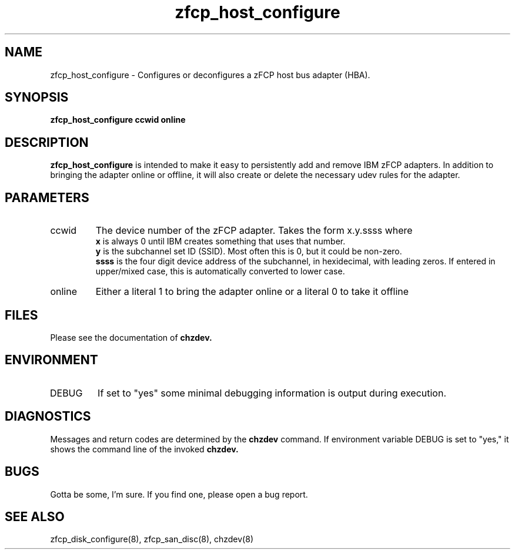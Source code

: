 .TH zfcp_host_configure "8" "February 2013" "s390-tools"
.SH NAME
zfcp_host_configure \- Configures or deconfigures a zFCP host bus adapter (HBA).
.SH SYNOPSIS
.B zfcp_host_configure ccwid online
.SH DESCRIPTION
.B zfcp_host_configure
is intended to make it easy to persistently add and remove IBM zFCP adapters. In addition to bringing the adapter online or offline, it will also create or delete the necessary udev rules for the adapter.
.SH PARAMETERS
.IP ccwid
The device number of the zFCP adapter. Takes the form x.y.ssss where
.RS
.B x
is always 0 until IBM creates something that uses that number.
.RE
.RS
.B y
is the subchannel set ID (SSID). Most often this is 0, but it could be non-zero.
.RE
.RS
.B ssss
is the four digit device address of the subchannel, in hexidecimal, with leading zeros. If entered in upper/mixed case, this is automatically converted to lower case.
.RE
.IP online
Either a literal 1 to bring the adapter online or a literal 0 to take it offline
.SH FILES
Please see the documentation of
.B chzdev.
.RE
.SH ENVIRONMENT
.IP DEBUG
If set to "yes" some minimal debugging information is output during execution.
.SH DIAGNOSTICS
Messages and return codes are determined by the
.B chzdev
command.
If environment variable DEBUG is set to "yes," it shows the command line of the invoked
.B chzdev.
.SH BUGS
Gotta be some, I'm sure. If you find one, please open a bug report.
.SH SEE ALSO
zfcp_disk_configure(8), zfcp_san_disc(8), chzdev(8)

